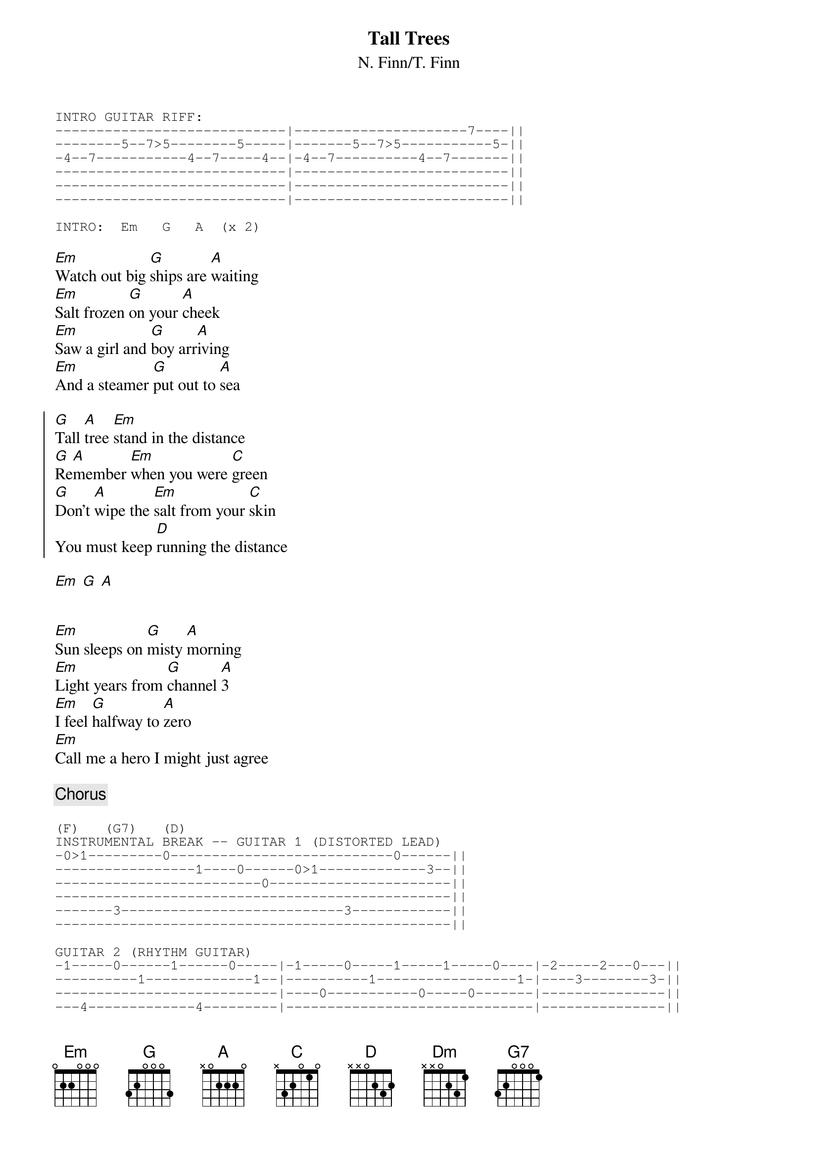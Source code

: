 {title:Tall Trees}
{subtitle:N. Finn/T. Finn}

{sot}
INTRO GUITAR RIFF:
----------------------------|---------------------7----||
--------5--7>5--------5-----|-------5--7>5-----------5-||
-4--7-----------4--7-----4--|-4--7----------4--7-------||
----------------------------|--------------------------||
----------------------------|--------------------------||
----------------------------|--------------------------||

INTRO:  Em   G   A  (x 2)
{eot}

[Em]Watch out big [G]ships are [A]waiting
[Em]Salt frozen [G]on your [A]cheek
[Em]Saw a girl and [G]boy arr[A]iving
[Em]And a steamer [G]put out to [A]sea

{soc}
[G]Tall [A]tree [Em]stand in the distance
[G]Re[A]member [Em]when you were [C]green
[G]Don't [A]wipe the [Em]salt from your [C]skin
You must keep [D]running the distance
{eoc}

[Em] [G] [A]


[Em]Sun sleeps on [G]misty [A]morning
[Em]Light years from [G]channel [A]3
[Em]I feel [G]halfway to [A]zero
[Em]Call me a hero I might just agree

{comment:Chorus}

{sot}
(F)   (G7)   (D)
INSTRUMENTAL BREAK -- GUITAR 1 (DISTORTED LEAD)
-0>1---------0---------------------------0------||
-----------------1----0------0>1-------------3--||
-------------------------0----------------------||
------------------------------------------------||
-------3---------------------------3------------||
------------------------------------------------||

GUITAR 2 (RHYTHM GUITAR)
-1-----0------1------0-----|-1-----0-----1-----1-----0----|-2-----2---0---||
----------1-------------1--|----------1-----------------1-|----3--------3-||
---------------------------|----0-----------0-----0-------|---------------||
---4-------------4---------|------------------------------|---------------||
---------------------------|------------------------------|---------------||
---------------------------|------------------------------|---------------||
{eot}

And the [D]roses you grow
Have a [Dm]powerful scent
They'll be [G7]breaking your heart
By the [D]morning

{sot}
                                          _____ ____________
GUITAR SOLO                               |1.   |2.
-12-12-|-12--12---9---9--7--7--5--5--0--0-|-3---|-0----------||
-12-2--|-12--12--10--10--8--8--5--5--3--3-|-2---|-2---7^^^^^-||
------------------------------------------|-----|------------|| 
------------------------------------------|-----|------------||
------------------------------------------|-----|------------||
------------------------------------------|-----|------------||
{eot}

[G]Tall [A]tree [Em]stand in the distance
[G]Re[A]member [Em]when you were [C]green
[G]Don't [A]wipe the [Em]salt from your [C]skin
[G]Tall [A]trees

{sot}
GUITAR RIFF (over Em):
----------------------||
-8--7--5--------------||
----------7--4--4--4--||
----------------------||
----------------------||
----------------------||

GUITAR RIFF AGAIN
{eot}

[G]Tall [A]trees
[G]Don't [A]wipe the [Em]salt from your [D]skin
You must keep [D]running the distance
[G]Tall [A]trees
